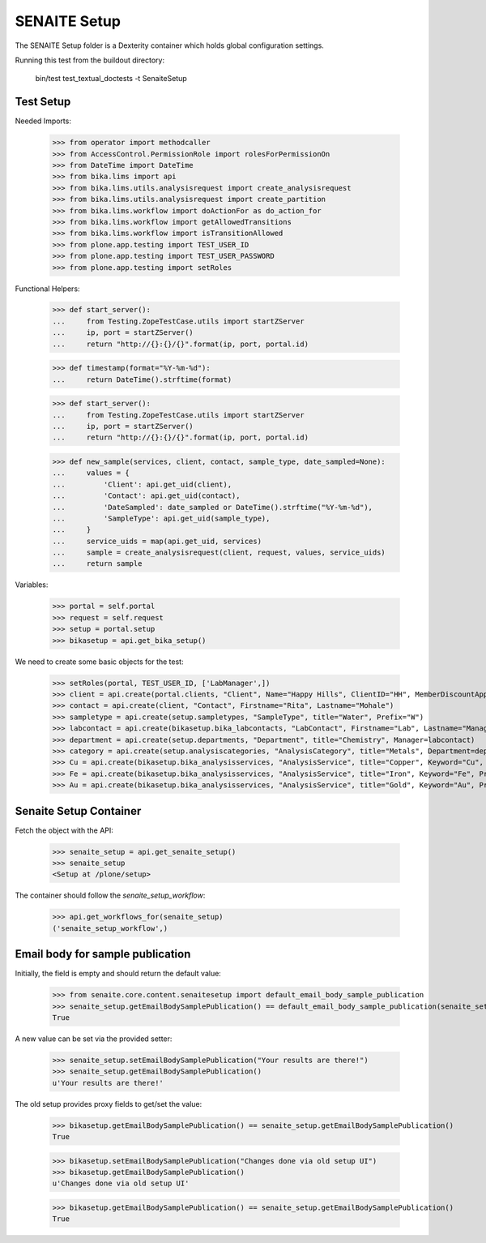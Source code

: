 SENAITE Setup
-------------

The SENAITE Setup folder is a Dexterity container which holds global configuration settings.

Running this test from the buildout directory:

    bin/test test_textual_doctests -t SenaiteSetup


Test Setup
..........

Needed Imports:

    >>> from operator import methodcaller
    >>> from AccessControl.PermissionRole import rolesForPermissionOn
    >>> from DateTime import DateTime
    >>> from bika.lims import api
    >>> from bika.lims.utils.analysisrequest import create_analysisrequest
    >>> from bika.lims.utils.analysisrequest import create_partition
    >>> from bika.lims.workflow import doActionFor as do_action_for
    >>> from bika.lims.workflow import getAllowedTransitions
    >>> from bika.lims.workflow import isTransitionAllowed
    >>> from plone.app.testing import TEST_USER_ID
    >>> from plone.app.testing import TEST_USER_PASSWORD
    >>> from plone.app.testing import setRoles

Functional Helpers:

    >>> def start_server():
    ...     from Testing.ZopeTestCase.utils import startZServer
    ...     ip, port = startZServer()
    ...     return "http://{}:{}/{}".format(ip, port, portal.id)

    >>> def timestamp(format="%Y-%m-%d"):
    ...     return DateTime().strftime(format)

    >>> def start_server():
    ...     from Testing.ZopeTestCase.utils import startZServer
    ...     ip, port = startZServer()
    ...     return "http://{}:{}/{}".format(ip, port, portal.id)

    >>> def new_sample(services, client, contact, sample_type, date_sampled=None):
    ...     values = {
    ...         'Client': api.get_uid(client),
    ...         'Contact': api.get_uid(contact),
    ...         'DateSampled': date_sampled or DateTime().strftime("%Y-%m-%d"),
    ...         'SampleType': api.get_uid(sample_type),
    ...     }
    ...     service_uids = map(api.get_uid, services)
    ...     sample = create_analysisrequest(client, request, values, service_uids)
    ...     return sample


Variables:

    >>> portal = self.portal
    >>> request = self.request
    >>> setup = portal.setup
    >>> bikasetup = api.get_bika_setup()

We need to create some basic objects for the test:

    >>> setRoles(portal, TEST_USER_ID, ['LabManager',])
    >>> client = api.create(portal.clients, "Client", Name="Happy Hills", ClientID="HH", MemberDiscountApplies=True)
    >>> contact = api.create(client, "Contact", Firstname="Rita", Lastname="Mohale")
    >>> sampletype = api.create(setup.sampletypes, "SampleType", title="Water", Prefix="W")
    >>> labcontact = api.create(bikasetup.bika_labcontacts, "LabContact", Firstname="Lab", Lastname="Manager")
    >>> department = api.create(setup.departments, "Department", title="Chemistry", Manager=labcontact)
    >>> category = api.create(setup.analysiscategories, "AnalysisCategory", title="Metals", Department=department)
    >>> Cu = api.create(bikasetup.bika_analysisservices, "AnalysisService", title="Copper", Keyword="Cu", Price="15", Category=category.UID(), Accredited=True)
    >>> Fe = api.create(bikasetup.bika_analysisservices, "AnalysisService", title="Iron", Keyword="Fe", Price="10", Category=category.UID())
    >>> Au = api.create(bikasetup.bika_analysisservices, "AnalysisService", title="Gold", Keyword="Au", Price="20", Category=category.UID())


Senaite Setup Container
.......................

Fetch the object with the API:

    >>> senaite_setup = api.get_senaite_setup()
    >>> senaite_setup
    <Setup at /plone/setup>

The container should follow the `senaite_setup_workflow`:

    >>> api.get_workflows_for(senaite_setup)
    ('senaite_setup_workflow',)



Email body for sample publication
.................................

Initially, the field is empty and should return the default value:

    >>> from senaite.core.content.senaitesetup import default_email_body_sample_publication
    >>> senaite_setup.getEmailBodySamplePublication() == default_email_body_sample_publication(senaite_setup)
    True

A new value can be set via the provided setter:

    >>> senaite_setup.setEmailBodySamplePublication("Your results are there!")
    >>> senaite_setup.getEmailBodySamplePublication()
    u'Your results are there!'

The old setup provides proxy fields to get/set the value:

    >>> bikasetup.getEmailBodySamplePublication() == senaite_setup.getEmailBodySamplePublication()
    True

    >>> bikasetup.setEmailBodySamplePublication("Changes done via old setup UI")
    >>> bikasetup.getEmailBodySamplePublication()
    u'Changes done via old setup UI'

    >>> bikasetup.getEmailBodySamplePublication() == senaite_setup.getEmailBodySamplePublication()
    True
